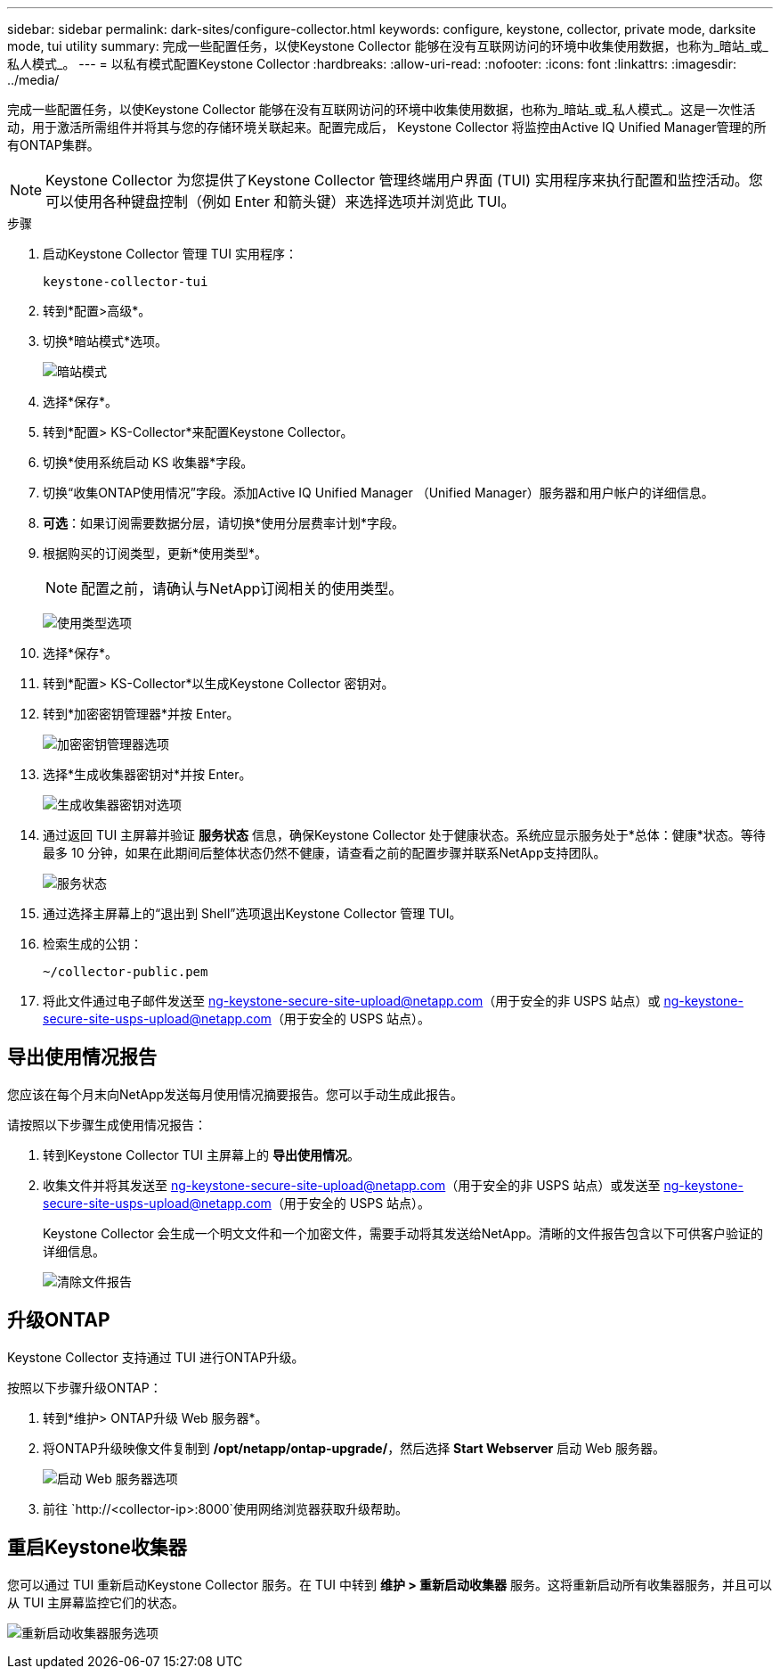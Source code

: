 ---
sidebar: sidebar 
permalink: dark-sites/configure-collector.html 
keywords: configure, keystone, collector, private mode, darksite mode, tui utility 
summary: 完成一些配置任务，以使Keystone Collector 能够在没有互联网访问的环境中收集使用数据，也称为_暗站_或_私人模式_。 
---
= 以私有模式配置Keystone Collector
:hardbreaks:
:allow-uri-read: 
:nofooter: 
:icons: font
:linkattrs: 
:imagesdir: ../media/


[role="lead"]
完成一些配置任务，以使Keystone Collector 能够在没有互联网访问的环境中收集使用数据，也称为_暗站_或_私人模式_。这是一次性活动，用于激活所需组件并将其与您的存储环境关联起来。配置完成后， Keystone Collector 将监控由Active IQ Unified Manager管理的所有ONTAP集群。


NOTE: Keystone Collector 为您提供了Keystone Collector 管理终端用户界面 (TUI) 实用程序来执行配置和监控活动。您可以使用各种键盘控制（例如 Enter 和箭头键）来选择选项并浏览此 TUI。

.步骤
. 启动Keystone Collector 管理 TUI 实用程序：
+
`keystone-collector-tui`

. 转到*配置>高级*。
. 切换*暗站模式*选项。
+
image:dark-site-mode-1.png["暗站模式"]

. 选择*保存*。
. 转到*配置> KS-Collector*来配置Keystone Collector。
. 切换*使用系统启动 KS 收集器*字段。
. 切换“收集ONTAP使用情况”字段。添加Active IQ Unified Manager （Unified Manager）服务器和用户帐户的详细信息。
. *可选*：如果订阅需要数据分层，请切换*使用分层费率计划*字段。
. 根据购买的订阅类型，更新*使用类型*。
+

NOTE: 配置之前，请确认与NetApp订阅相关的使用类型。

+
image:dark-site-usage-type-1.png["使用类型选项"]

. 选择*保存*。
. 转到*配置> KS-Collector*以生成Keystone Collector 密钥对。
. 转到*加密密钥管理器*并按 Enter。
+
image:dark-site-encryption-key-manager-1.png["加密密钥管理器选项"]

. 选择*生成收集器密钥对*并按 Enter。
+
image:dark-site-generate-collector-keypair-1.png["生成收集器密钥对选项"]

. 通过返回 TUI 主屏幕并验证 *服务状态* 信息，确保Keystone Collector 处于健康状态。系统应显示服务处于*总体：健康*状态。等待最多 10 分钟，如果在此期间后整体状态仍然不健康，请查看之前的配置步骤并联系NetApp支持团队。
+
image:dark-site-overall-healthy-2.png["服务状态"]

. 通过选择主屏幕上的“退出到 Shell”选项退出Keystone Collector 管理 TUI。
. 检索生成的公钥：
+
`~/collector-public.pem`

. 将此文件通过电子邮件发送至 ng-keystone-secure-site-upload@netapp.com（用于安全的非 USPS 站点）或 ng-keystone-secure-site-usps-upload@netapp.com（用于安全的 USPS 站点）。




== 导出使用情况报告

您应该在每个月末向NetApp发送每月使用情况摘要报告。您可以手动生成此报告。

请按照以下步骤生成使用情况报告：

. 转到Keystone Collector TUI 主屏幕上的 *导出使用情况*。
. 收集文件并将其发送至 ng-keystone-secure-site-upload@netapp.com（用于安全的非 USPS 站点）或发送至 ng-keystone-secure-site-usps-upload@netapp.com（用于安全的 USPS 站点）。
+
Keystone Collector 会生成一个明文文件和一个加密文件，需要手动将其发送给NetApp。清晰的文件报告包含以下可供客户验证的详细信息。

+
image:dark-site-clear-file-report-1.png["清除文件报告"]





== 升级ONTAP

Keystone Collector 支持通过 TUI 进行ONTAP升级。

按照以下步骤升级ONTAP：

. 转到*维护> ONTAP升级 Web 服务器*。
. 将ONTAP升级映像文件复制到 */opt/netapp/ontap-upgrade/*，然后选择 *Start Webserver* 启动 Web 服务器。
+
image:dark-site-start-webserver-1.png["启动 Web 服务器选项"]

. 前往 `http://<collector-ip>:8000`使用网络浏览器获取升级帮助。




== 重启Keystone收集器

您可以通过 TUI 重新启动Keystone Collector 服务。在 TUI 中转到 *维护 > 重新启动收集器* 服务。这将重新启动所有收集器服务，并且可以从 TUI 主屏幕监控它们的状态。

image:dark-site-restart-collector-services-1.png["重新启动收集器服务选项"]
